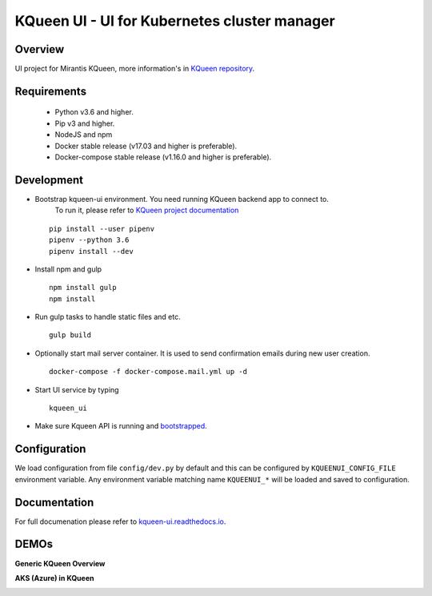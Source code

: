 KQueen UI - UI for Kubernetes cluster manager
=============================================

.. image:: https://travis-ci.org/Mirantis/kqueen-ui.svg?branch=master
    :target: https://travis-ci.org/Mirantis/kqueen-ui

.. image:: https://coveralls.io/repos/github/Mirantis/kqueen-ui/badge.svg?branch=master
    :target: https://coveralls.io/github/Mirantis/kqueen-ui?branch=master

.. image:: https://readthedocs.org/projects/kqueen-ui/badge/?version=latest
    :target: http://kqueen-ui.readthedocs.io/en/latest/

Overview
--------

UI project for Mirantis KQueen, more information's in `KQueen repository <https://github.com/Mirantis/kqueen>`_.


Requirements
------------


 -  Python v3.6 and higher.
 -  Pip v3 and higher.
 -  NodeJS and npm
 -  Docker stable release (v17.03 and higher is preferable).
 -  Docker-compose stable release (v1.16.0 and higher is preferable).


Development
-----------

- Bootstrap kqueen-ui environment. You need running KQueen backend app to connect to.
   To run it, please refer to `KQueen project documentation <https://github.com/Mirantis/kqueen/blob/master/README.rst>`_

  ::

    pip install --user pipenv
    pipenv --python 3.6
    pipenv install --dev

- Install npm and gulp

  ::

    npm install gulp
    npm install

- Run gulp tasks to handle static files and etc.

  ::

    gulp build

- Optionally start mail server container. It is used to send confirmation emails during new user creation.

  ::

    docker-compose -f docker-compose.mail.yml up -d

- Start UI service by typing

  ::

    kqueen_ui

- Make sure Kqueen API is running and `bootstrapped <https://github.com/Mirantis/kqueen/blob/master/bootstrap_admin.py>`__.

Configuration
-------------

We load configuration from file ``config/dev.py`` by default and this
can be configured by ``KQUEENUI_CONFIG_FILE`` environment variable. Any
environment variable matching name ``KQUEENUI_*`` will be loaded and saved
to configuration.

Documentation
-------------

For full documenation please refer to
`kqueen-ui.readthedocs.io <http://kqueen-ui.readthedocs.io>`__.

DEMOs
-----

**Generic KQueen Overview**

.. image:: https://img.youtube.com/vi/PCAwCxPQc2A/0.jpg
   :target: https://www.youtube.com/watch?v=PCAwCxPQc2A&t=1s

**AKS (Azure) in KQueen**

.. image:: https://img.youtube.com/vi/xHydnJGcs2k/0.jpg
   :target: https://youtu.be/xHydnJGcs2k
